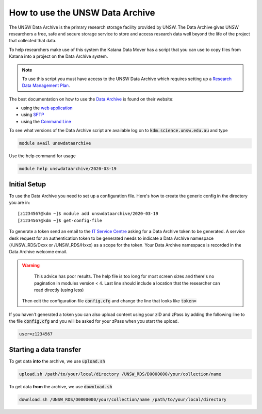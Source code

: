 ################################
How to use the UNSW Data Archive
################################

The UNSW Data Archive is the primary research storage facility provided by UNSW. The Data Archive gives UNSW researchers a free, safe and secure storage service to store and access research data well beyond the life of the project that collected that data.

To help researchers make use of this system the Katana Data Mover has a script that you can use to copy files from Katana into a project on the Data Archive system.

.. note::
    To use this script you must have access to the UNSW Data Archive which requires setting up a `Research Data Management Plan <https://research.unsw.edu.au/research-data-management-unsw>`_.

The best documentation on how to use the `Data Archive`_ is found on their website:

- using the `web application`_
- using `SFTP`_
- using the `Command Line`_


To see what versions of the Data Archive script are available log on to :code:`kdm.science.unsw.edu.au` and type

.. code-block:: bash

    module avail unswdataarchive

Use the help command for usage

.. code-block:: bash

    module help unswdataarchive/2020-03-19

*************
Initial Setup
*************

To use the Data Archive you need to set up a configuration file. Here's how to create the generic config in the directory you are in:

::

    [z1234567@kdm ~]$ module add unswdataarchive/2020-03-19
    [z1234567@kdm ~]$ get-config-file

To generate a token send an email to the `IT Service Centre <ITServiceCentre@unsw.edu.au>`_ asking for a Data Archive token to be generated. A service desk request for an authentication token to be generated needs to indicate a Data Archive namespace (/UNSW_RDS/Dxxx or /UNSW_RDS/Hxxx) as a scope for the token. Your Data Archive namespace is recorded in the Data Archive welcome email.

.. warning::
   This advice has poor results. The help file is too long for most screen sizes and there's no pagination in modules version < 4. Last line should include a location that the researcher can read directly (using less)

 Then edit the configuration file :code:`config.cfg` and change the line that looks like :code:`token=`

If you haven't generated a token you can also upload content using your zID and zPass by adding the following line to the file :code:`config.cfg` and you will be asked for your zPass when you start the upload.

.. code-block:: bash

    user=z1234567

************************
Starting a data transfer
************************

To get data **into** the archive, we use :code:`upload.sh`

.. code-block:: bash

    upload.sh /path/to/your/local/directory /UNSW_RDS/D0000000/your/collection/name


To get data **from** the archive, we use :code:`download.sh`

.. code-block:: bash

    download.sh /UNSW_RDS/D0000000/your/collection/name /path/to/your/local/directory

.. _Data Archive: http://www.dataarchive.unsw.edu.au/
.. _web application: http://www.dataarchive.unsw.edu.au/help/web-application-guide
.. _SFTP: http://www.dataarchive.unsw.edu.au/help/sftp-client-guide
.. _Command Line: http://www.dataarchive.unsw.edu.au/help/command-line-script-guide
